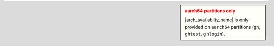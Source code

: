 .. admonition:: aarch64 partitions only
    :class: sidebar warning

    |arch_availabilty_name| is only provided on ``aarch64`` partitions (``gh``, ``ghtest``, ``ghlogin``).
